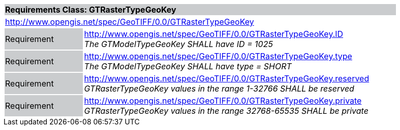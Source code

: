 [cols="1,4",width="90%"]
|===
2+|*Requirements Class: GTRasterTypeGeoKey* {set:cellbgcolor:#CACCCE}
2+|http://www.opengis.net/spec/GeoTIFF/0.0/GTRasterTypeGeoKey 
{set:cellbgcolor:#FFFFFF}

|Requirement {set:cellbgcolor:#CACCCE}
|http://www.opengis.net/spec/GeoTIFF/0.0/GTRasterTypeGeoKey.ID +
_The GTModelTypeGeoKey SHALL have ID = 1025_
{set:cellbgcolor:#FFFFFF}

|Requirement {set:cellbgcolor:#CACCCE}
|http://www.opengis.net/spec/GeoTIFF/0.0/GTRasterTypeGeoKey.type +
_The GTModelTypeGeoKey SHALL have type = SHORT_
{set:cellbgcolor:#FFFFFF}

|Requirement {set:cellbgcolor:#CACCCE}
|http://www.opengis.net/spec/GeoTIFF/0.0/GTRasterTypeGeoKey.reserved +
_GTRasterTypeGeoKey values in the range 1-32766 SHALL be reserved_
{set:cellbgcolor:#FFFFFF}

|Requirement {set:cellbgcolor:#CACCCE}
|http://www.opengis.net/spec/GeoTIFF/0.0/GTRasterTypeGeoKey.private +
_GTRasterTypeGeoKey values in the range 32768-65535 SHALL be private_
{set:cellbgcolor:#FFFFFF}
|===

